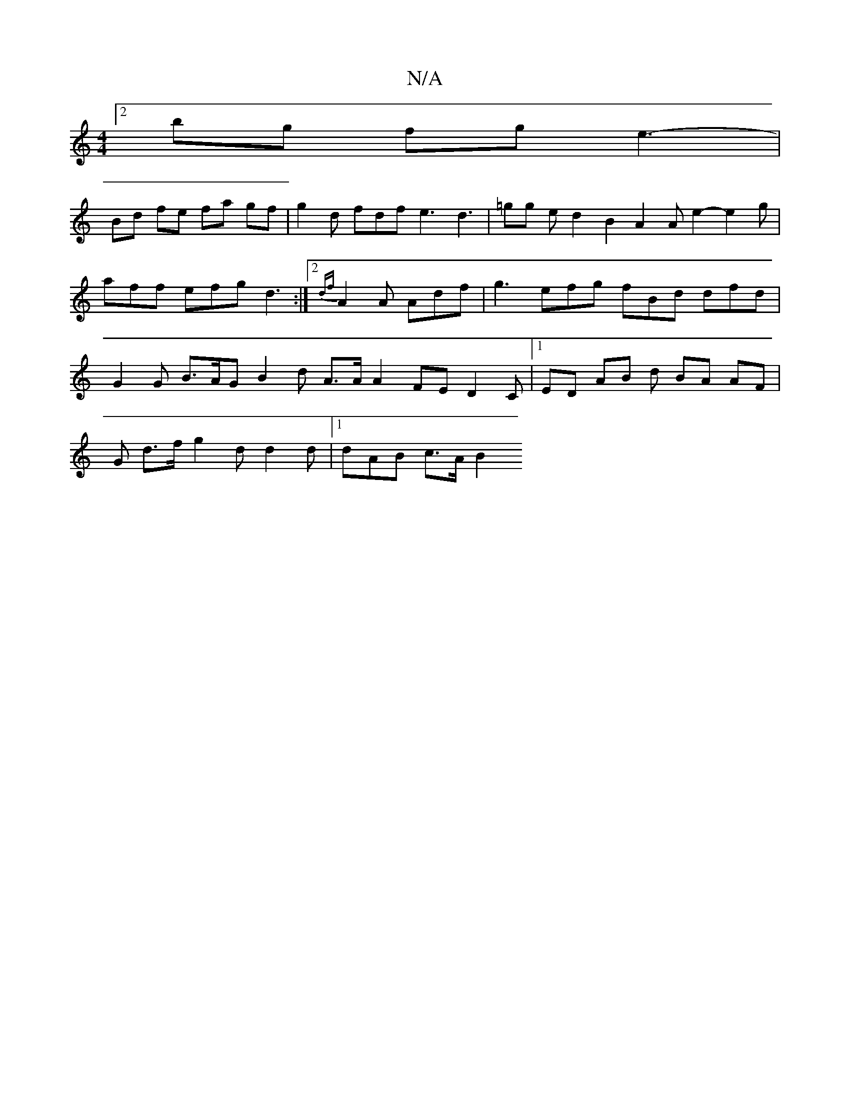 X:1
T:N/A
M:4/4
R:N/A
K:Cmajor
 :|
[2 bg fg e3- |
Bd fe fa gf | g2 d fdf e3 d3|=gg e d2 B2 A2 A e2- e2 g | aff efg d3 :|2 {df}A2 A Adf | g3 efg fBd dfd |G2 G B>AG B2 d A>A A2 FE D2 C |1 ED AB d BA AF |
G d>f g2 d d2 d |1 dAB c>A B2